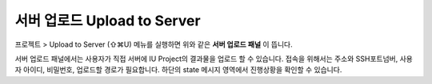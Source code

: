 
서버 업로드 Upload to Server
==========================


.. image:: resource/iu_manual_advanced_server.png

프로젝트 > Upload to Server (⇧⌘U) 메뉴를 실행하면 위와 같은 **서버 업로드 패널** 이 뜹니다. 

서버 업로드 패널에서는 사용자가 직접 서버에 IU Project의 결과물을 업로드 할 수 있습니다. 접속을 위해서는 주소와 SSH포트넘버, 사용자 아이디, 비밀번호, 업로드할 경로가 필요합니다. 하단의 state 메시지 영역에서 진행상황을 확인할 수 있습니다.


